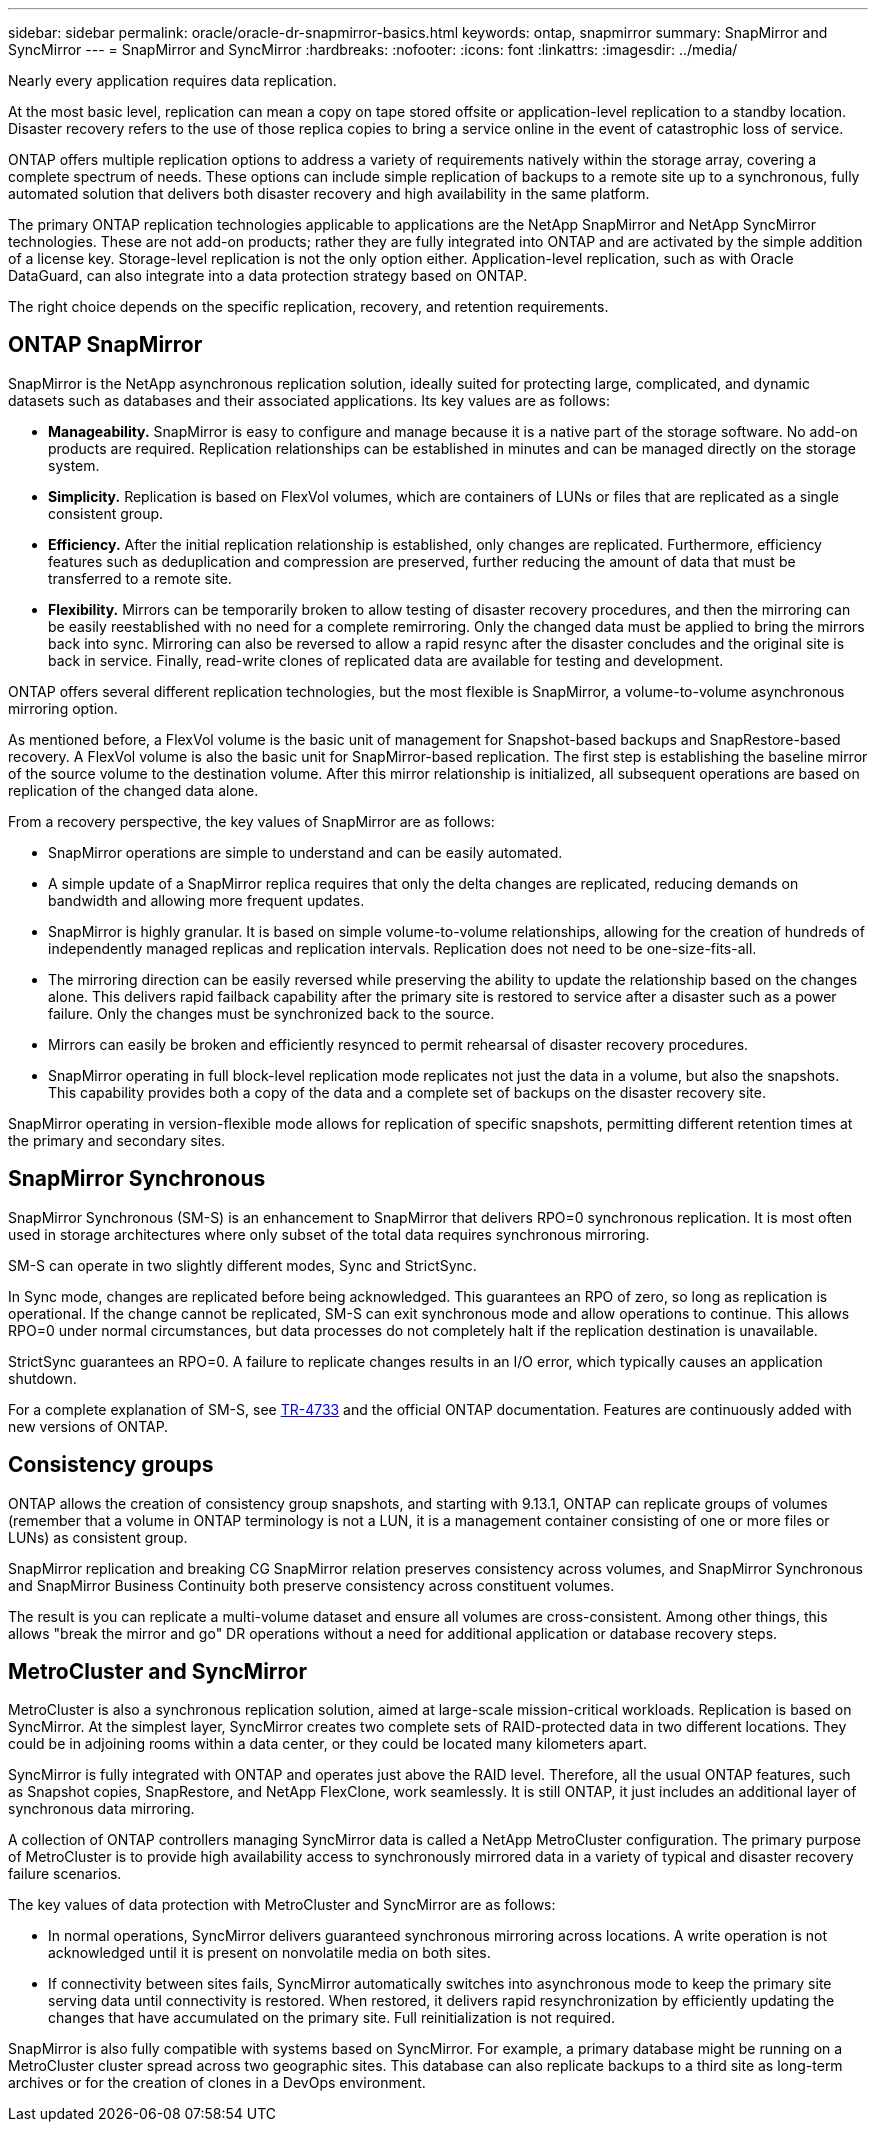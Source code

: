 ---
sidebar: sidebar
permalink: oracle/oracle-dr-snapmirror-basics.html
keywords: ontap, snapmirror
summary: SnapMirror and SyncMirror
---
= SnapMirror and SyncMirror
:hardbreaks:
:nofooter:
:icons: font
:linkattrs:
:imagesdir: ../media/

[.lead]
Nearly every application requires data replication. 

At the most basic level, replication can mean a copy on tape stored offsite or application-level replication to a standby location. Disaster recovery refers to the use of those replica copies to bring a service online in the event of catastrophic loss of service.

ONTAP offers multiple replication options to address a variety of requirements natively within the storage array, covering a complete spectrum of needs. These options can include simple replication of backups to a remote site up to a synchronous, fully automated solution that delivers both disaster recovery and high availability in the same platform.

The primary ONTAP replication technologies applicable to applications are the NetApp SnapMirror and NetApp SyncMirror technologies. These are not add-on products; rather they are fully integrated into ONTAP and are activated by the simple addition of a license key. Storage-level replication is not the only option either. Application-level replication, such as with Oracle DataGuard, can also integrate into a data protection strategy based on ONTAP.

The right choice depends on the specific replication, recovery, and retention requirements.

== ONTAP SnapMirror
SnapMirror is the NetApp asynchronous replication solution, ideally suited for protecting large, complicated, and dynamic datasets such as databases and their associated applications. Its key values are as follows:

* *Manageability.* SnapMirror is easy to configure and manage because it is a native part of the storage software. No add-on products are required. Replication relationships can be established in minutes and can be managed directly on the storage system.
* *Simplicity.* Replication is based on FlexVol volumes, which are containers of LUNs or files that are replicated as a single consistent group.
* *Efficiency.* After the initial replication relationship is established, only changes are replicated. Furthermore, efficiency features such as deduplication and compression are preserved, further reducing the amount of data that must be transferred to a remote site.
* *Flexibility.* Mirrors can be temporarily broken to allow testing of disaster recovery procedures, and then the mirroring can be easily reestablished with no need for a complete remirroring. Only the changed data must be applied to bring the mirrors back into sync. Mirroring can also be reversed to allow a rapid resync after the disaster concludes and the original site is back in service. Finally, read-write clones of replicated data are available for testing and development.

ONTAP offers several different replication technologies, but the most flexible is SnapMirror, a volume-to-volume asynchronous mirroring option.

As mentioned before, a FlexVol volume is the basic unit of management for Snapshot-based backups and SnapRestore-based recovery. A FlexVol volume is also the basic unit for SnapMirror-based replication. The first step is establishing the baseline mirror of the source volume to the destination volume. After this mirror relationship is initialized, all subsequent operations are based on replication of the changed data alone.

From a recovery perspective, the key values of SnapMirror are as follows:

* SnapMirror operations are simple to understand and can be easily automated.
* A simple update of a SnapMirror replica requires that only the delta changes are replicated, reducing demands on bandwidth and allowing more frequent updates.
* SnapMirror is highly granular. It is based on simple volume-to-volume relationships, allowing for the creation of hundreds of independently managed replicas and replication intervals. Replication does not need to be one-size-fits-all.
* The mirroring direction can be easily reversed while preserving the ability to update the relationship based on the changes alone. This delivers rapid failback capability after the primary site is restored to service after a disaster such as a power failure. Only the changes must be synchronized back to the source.
* Mirrors can easily be broken and efficiently resynced to permit rehearsal of disaster recovery procedures.
* SnapMirror operating in full block-level replication mode replicates not just the data in a volume, but also the snapshots. This capability provides both a copy of the data and a complete set of backups on the disaster recovery site.

SnapMirror operating in version-flexible mode allows for replication of specific snapshots, permitting different retention times at the primary and secondary sites.

== SnapMirror Synchronous
SnapMirror Synchronous (SM-S) is an enhancement to SnapMirror that delivers RPO=0 synchronous replication. It is most often used in storage architectures where only subset of the total data requires synchronous mirroring.

SM-S can operate in two slightly different modes, Sync and StrictSync.

In Sync mode, changes are replicated before being acknowledged. This guarantees an RPO of zero, so long as replication is operational. If the change cannot be replicated, SM-S can exit synchronous mode and allow operations to continue. This allows RPO=0 under normal circumstances, but data processes do not completely halt if the replication destination is unavailable.

StrictSync guarantees an RPO=0. A failure to replicate changes results in an I/O error, which typically causes an application shutdown.

For a complete explanation of SM-S, see https://www.netapp.com/media/17174-tr4733.pdf?v=1221202075448P[TR-4733^] and the official ONTAP documentation. Features are continuously added with new versions of ONTAP.

== Consistency groups
ONTAP allows the creation of consistency group snapshots, and starting with 9.13.1, ONTAP can replicate groups of volumes (remember that a volume in ONTAP terminology is not a LUN, it is a management container consisting of one or more files or LUNs) as consistent group.

SnapMirror replication and breaking CG SnapMirror relation preserves consistency across volumes, and SnapMirror Synchronous and SnapMirror Business Continuity both preserve consistency across constituent volumes. 

The result is you can replicate a multi-volume dataset and ensure all volumes are cross-consistent. Among other things, this allows "break the mirror and go" DR operations without a need for additional application or database recovery steps.

== MetroCluster and SyncMirror
MetroCluster is also a synchronous replication solution, aimed at large-scale mission-critical workloads. Replication is based on SyncMirror. At the simplest layer, SyncMirror creates two complete sets of RAID-protected data in two different locations. They could be in adjoining rooms within a data center, or they could be located many kilometers apart.

SyncMirror is fully integrated with ONTAP and operates just above the RAID level. Therefore, all the usual ONTAP features, such as Snapshot copies, SnapRestore, and NetApp FlexClone, work seamlessly. It is still ONTAP, it just includes an additional layer of synchronous data mirroring.

A collection of ONTAP controllers managing SyncMirror data is called a NetApp MetroCluster configuration. The primary purpose of MetroCluster is to provide high availability access to synchronously mirrored data in a variety of typical and disaster recovery failure scenarios.

The key values of data protection with MetroCluster and SyncMirror are as follows:

* In normal operations, SyncMirror delivers guaranteed synchronous mirroring across locations. A write operation is not acknowledged until it is present on nonvolatile media on both sites.
* If connectivity between sites fails, SyncMirror automatically switches into asynchronous mode to keep the primary site serving data until connectivity is restored. When restored, it delivers rapid resynchronization by efficiently updating the changes that have accumulated on the primary site. Full reinitialization is not required.

SnapMirror is also fully compatible with systems based on SyncMirror. For example, a primary database might be running on a MetroCluster cluster spread across two geographic sites. This database can also replicate backups to a third site as long-term archives or for the creation of clones in a DevOps environment.